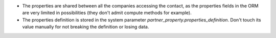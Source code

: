 - The properties are shared between all the companies accessing the contact, as the
  properties fields in the ORM are very limited in possibilities (they don't admit
  compute methods for example).
- The properties definition is stored in the system parameter
  `partner_property.properties_definition`. Don't touch its value manually for not
  breaking the definition or losing data.
